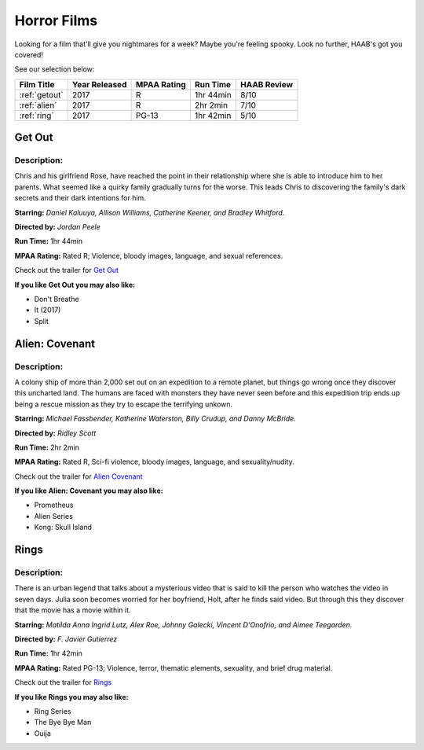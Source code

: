 Horror Films
============

Looking for a film that'll give you nightmares for a week? Maybe you're feeling
spooky. Look no further, HAAB's got you covered!


See our selection below:

+-------------------------+------------+----------+-----------+---------+
| Film Title              | Year       | MPAA     | Run Time  | HAAB    |
|                         | Released   | Rating   |           | Review  |
+=========================+============+==========+===========+=========+
| :ref:`getout`           | 2017       | R        | 1hr 44min | 8/10    |
+-------------------------+------------+----------+-----------+---------+
| :ref:`alien`            | 2017       | R        | 2hr 2min  | 7/10    |
+-------------------------+------------+----------+-----------+---------+
| :ref:`ring`             | 2017       | PG-13    | 1hr 42min | 5/10    |
+-------------------------+------------+----------+-----------+---------+

.. _getout:

Get Out 
-------
.. image:: /images/getout.jpg
    :width: 40%

Description:
~~~~~~~~~~~~

Chris and his girlfriend Rose, have reached the point in their relationship
where she is able to introduce him to her parents. What seemed like a quirky
family gradually turns for the worse. This leads Chris to discovering the 
family's dark secrets and their dark intentions for him. 


**Starring:** *Daniel Kaluuya, Allison Williams, Catherine Keener, and Bradley 
Whitford.*

**Directed by:** *Jordan Peele*

**Run Time:** 1hr 44min

**MPAA Rating:** Rated R; Violence, bloody images, language, and sexual 
references.

Check out the trailer for `Get Out`_

.. _Get Out: https://www.youtube.com/watch?v=sRfnevzM9kQ

**If you like Get Out you may also like:**

* Don't Breathe
* It (2017)
* Split

.. _alien:

Alien: Covenant
---------------
.. image:: /images/alien.jpg
    :width: 40%

Description:
~~~~~~~~~~~~

A colony ship of more than 2,000 set out on an expedition to a remote planet, 
but things go wrong once they discover this uncharted land. The humans are faced
with monsters they have never seen before and this expedition trip ends up being
a rescue mission as they try to escape the terrifying unkown.


**Starring:** *Michael Fassbender, Katherine Waterston, Billy Crudup, and Danny 
McBride.*

**Directed by:** *Ridley Scott*

**Run Time:** 2hr 2min

**MPAA Rating:** Rated R, Sci-fi violence, bloody images, language, and 
sexuality/nudity.

Check out the trailer for `Alien Covenant`_

.. _Alien Covenant: https://www.youtube.com/watch?v=svnAD0TApb8

**If you like Alien: Covenant you may also like:**

* Prometheus
* Alien Series
* Kong: Skull Island

.. _ring:

Rings
-----
.. image:: /images/rings.jpg
    :width: 40%

Description:
~~~~~~~~~~~~

There is an urban legend that talks about a mysterious video that is said to
kill the person who watches the video in seven days. Julia soon becomes worried
for her boyfriend, Holt, after he finds said video. But through this they 
discover that the movie has a movie within it.

**Starring:** *Matilda Anna Ingrid Lutz, Alex Roe, Johnny Galecki, Vincent 
D'Onofrio, and Aimee Teegarden.*

**Directed by:** *F. Javier Gutierrez*

**Run Time:** 1hr 42min

**MPAA Rating:** Rated PG-13; Violence, terror, thematic elements, sexuality,
and brief drug material. 

Check out the trailer for `Rings`_

.. _Rings: https://www.youtube.com/watch?v=YuO26oJQLVs

**If you like Rings you may also like:**

* Ring Series
* The Bye Bye Man
* Ouija
